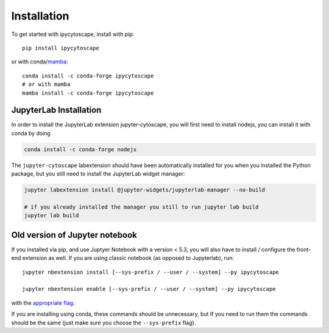 
.. _installation:

Installation
============


To get started with ipycytoscape, install with pip::

    pip install ipycytoscape

or with conda/`mamba <https://github.com/TheSnakePit/mamba>`_::

    conda install -c conda-forge ipycytoscape
    # or with mamba
    mamba install -c conda-forge ipycytoscape


.. _jlab-install-instructions:

JupyterLab Installation
-----------------------

In order to install the JupyterLab extension jupyter-cytoscape, you will first need to install nodejs,
you can install it with conda by doing

.. code-block:: bash
    
    conda install -c conda-forge nodejs

The ``jupyter-cytoscape`` labextension should have been automatically installed for you when you installed
the Python package, but you still need to install the JupyterLab widget manager:

.. code-block:: bash

    jupyter labextension install @jupyter-widgets/jupyterlab-manager --no-build

    # if you already installed the manager you still to run jupyter lab build
    jupyter lab build



Old version of Jupyter notebook
-------------------------------
If you installed via pip, and use Juptyer Notebook with a version < 5.3, you will also have to
install / configure the front-end extension as well. If you are using classic
notebook (as opposed to Jupyterlab), run::

    jupyter nbextension install [--sys-prefix / --user / --system] --py ipycytoscape

    jupyter nbextension enable [--sys-prefix / --user / --system] --py ipycytoscape

with the `appropriate flag`_. 


If you are installing using conda, these commands should be unnecessary, but If
you need to run them the commands should be the same (just make sure you choose the
``--sys-prefix`` flag).


.. links

.. _`appropriate flag`: https://jupyter-notebook.readthedocs.io/en/stable/extending/frontend_extensions.html#installing-and-enabling-extensions
